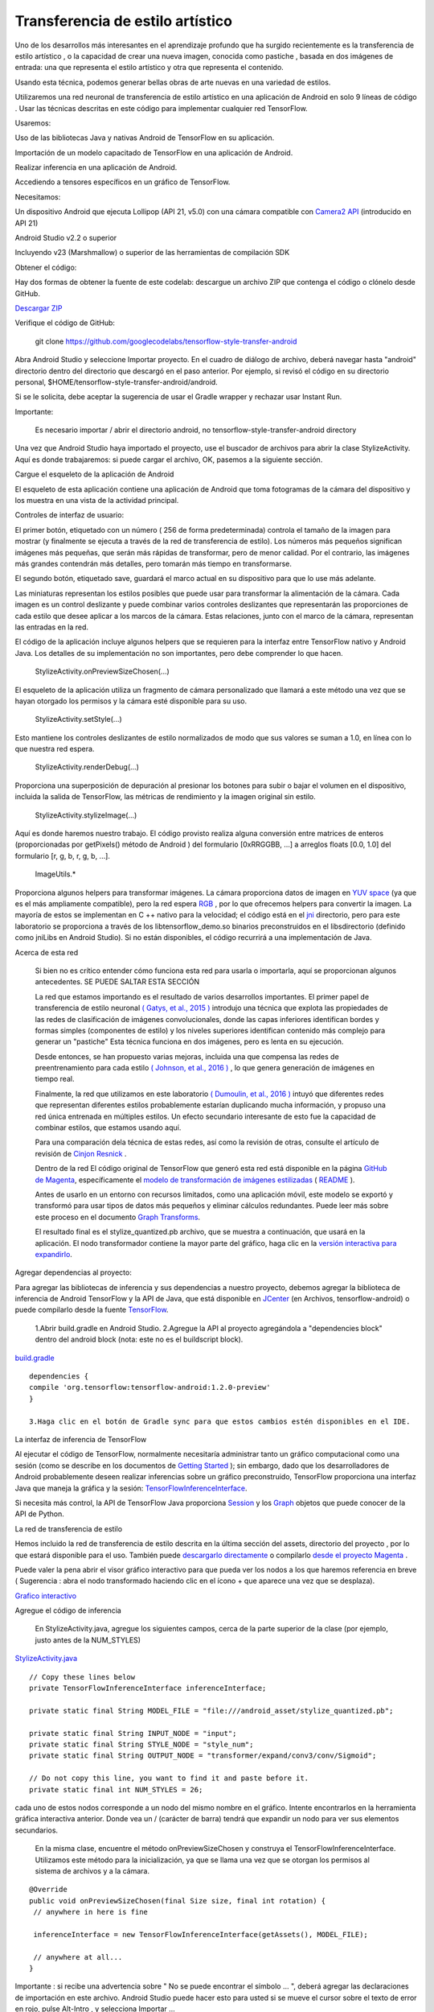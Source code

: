====================================
Transferencia de estilo artístico
====================================

Uno de los desarrollos más interesantes en el aprendizaje profundo que ha surgido recientemente es la transferencia de estilo artístico , o la capacidad de crear una nueva imagen, conocida como pastiche , basada en dos imágenes de entrada: una que representa el estilo artístico y otra que representa el contenido.

.. image:: img/TF16.png

Usando esta técnica, podemos generar bellas obras de arte nuevas en una variedad de estilos.

.. image:: img/TF17.png

Utilizaremos una red neuronal de transferencia de estilo artístico en una aplicación de Android en solo 9 líneas de código . Usar las técnicas descritas en este código para implementar cualquier red TensorFlow.

Usaremos:

Uso de las bibliotecas Java y nativas Android de TensorFlow en su aplicación.

Importación de un modelo capacitado de TensorFlow en una aplicación de Android.

Realizar inferencia en una aplicación de Android.

Accediendo a tensores específicos en un gráfico de TensorFlow.

Necesitamos:

Un dispositivo Android que ejecuta Lollipop (API 21, v5.0) con una cámara compatible con `Camera2 API <https://developer.android.com/reference/android/hardware/camera2/package-summary.html>`_ (introducido en API 21)

Android Studio v2.2 o superior

Incluyendo v23 (Marshmallow) o superior de las herramientas de compilación SDK

Obtener el código:

Hay dos formas de obtener la fuente de este codelab: descargue un archivo ZIP que contenga el código o clónelo desde GitHub.

`Descargar ZIP <https://github.com/googlecodelabs/tensorflow-style-transfer-android/archive/codelab-start.zip>`_


Verifique el código de GitHub:

	git clone https://github.com/googlecodelabs/tensorflow-style-transfer-android

Abra Android Studio y seleccione Importar proyecto. 
En el cuadro de diálogo de archivo, deberá navegar hasta "android" directorio dentro del directorio que descargó en el paso anterior. Por ejemplo, si revisó el código en su directorio personal, $HOME/tensorflow-style-transfer-android/android.

Si se le solicita, debe aceptar la sugerencia de usar el Gradle wrapper y rechazar usar Instant Run.

Importante:

	Es necesario importar / abrir el directorio android, no tensorflow-style-transfer-android directory

Una vez que Android Studio haya importado el proyecto, use el buscador de archivos para abrir la clase StylizeActivity. Aquí es donde trabajaremos: si puede cargar el archivo, OK, pasemos a la siguiente sección.

Cargue el esqueleto de la aplicación de Android

El esqueleto de esta aplicación contiene una aplicación de Android que toma fotogramas de la cámara del dispositivo y los muestra en una vista de la actividad principal.

Controles de interfaz de usuario:

El primer botón, etiquetado con un número ( 256 de forma predeterminada) controla el tamaño de la imagen para mostrar (y finalmente se ejecuta a través de la red de transferencia de estilo). Los números más pequeños significan imágenes más pequeñas, que serán más rápidas de transformar, pero de menor calidad. Por el contrario, las imágenes más grandes contendrán más detalles, pero tomarán más tiempo en transformarse.

El segundo botón, etiquetado save, guardará el marco actual en su dispositivo para que lo use más adelante.

Las miniaturas representan los estilos posibles que puede usar para transformar la alimentación de la cámara. Cada imagen es un control deslizante y puede combinar varios controles deslizantes que representarán las proporciones de cada estilo que desee aplicar a los marcos de la cámara. Estas relaciones, junto con el marco de la cámara, representan las entradas en la red.

El código de la aplicación incluye algunos helpers que se requieren para la interfaz entre TensorFlow nativo y Android Java. Los detalles de su implementación no son importantes, pero debe comprender lo que hacen.

	StylizeActivity.onPreviewSizeChosen(...)

El esqueleto de la aplicación utiliza un fragmento de cámara personalizado que llamará a este método una vez que se hayan otorgado los permisos y la cámara esté disponible para su uso.

	StylizeActivity.setStyle(...)

Esto mantiene los controles deslizantes de estilo normalizados de modo que sus valores se suman a 1.0, en línea con lo que nuestra red espera.

	StylizeActivity.renderDebug(...)

Proporciona una superposición de depuración al presionar los botones para subir o bajar el volumen en el dispositivo, incluida la salida de TensorFlow, las métricas de rendimiento y la imagen original sin estilo.

	StylizeActivity.stylizeImage(...)

Aquí es donde haremos nuestro trabajo. El código provisto realiza alguna conversión entre matrices de enteros (proporcionadas por getPixels() método de Android ) del formulario [0xRRGGBB, ...] a arreglos floats [0.0, 1.0] del formulario [r, g, b, r, g, b, ...].

	ImageUtils.*

Proporciona algunos helpers para transformar imágenes. La cámara proporciona datos de imagen en `YUV space <https://en.wikipedia.org/wiki/YUV>`_ (ya que es el más ampliamente compatible), pero la red espera `RGB <https://en.wikipedia.org/wiki/RGB_color_space>`_ , por lo que ofrecemos helpers para convertir la imagen. La mayoría de estos se implementan en C ++ nativo para la velocidad; el código está en el `jni <https://github.com/tensorflow/tensorflow/tree/master/tensorflow/examples/android/jni>`_ directorio, pero para este laboratorio se proporciona a través de los libtensorflow_demo.so binarios preconstruidos en el libsdirectorio (definido como jniLibs en Android Studio). Si no están disponibles, el código recurrirá a una implementación de Java.

Acerca de esta red

	Si bien no es crítico entender cómo funciona esta red para usarla o importarla, aquí se proporcionan algunos antecedentes. SE PUEDE SALTAR ESTA SECCIÓN

	La red que estamos importando es el resultado de varios desarrollos importantes. El primer papel de transferencia de estilo neuronal `( Gatys, et al., 2015 ) <http://arxiv.org/abs/1508.06576>`_ introdujo una técnica que explota las propiedades de las redes de clasificación de imágenes convolucionales, donde las capas inferiores identifican bordes y formas simples (componentes de estilo) y los niveles superiores identifican contenido más complejo para generar un "pastiche" Esta técnica funciona en dos imágenes, pero es lenta en su ejecución.

	Desde entonces, se han propuesto varias mejoras, incluida una que compensa las redes de preentrenamiento para cada estilo `( Johnson, et al., 2016 ) <https://arxiv.org/abs/1603.08155>`_ , lo que genera generación de imágenes en tiempo real.

	Finalmente, la red que utilizamos en este laboratorio `( Dumoulin, et al., 2016 ) <https://arxiv.org/abs/1610.07629>`_  intuyó que diferentes redes que representan diferentes estilos probablemente estarían duplicando mucha información, y propuso una red única entrenada en múltiples estilos. Un efecto secundario interesante de esto fue la capacidad de combinar estilos, que estamos usando aquí.

	Para una comparación dela técnica de estas redes, así como la revisión de otras, consulte el artículo de revisión de `Cinjon Resnick <https://github.com/tensorflow/magenta/blob/master/magenta/reviews/styletransfer.md>`_ .

	Dentro de la red
	El código original de TensorFlow que generó esta red está disponible en la página `GitHub de Magenta <https://github.com/tensorflow/magenta>`_, específicamente el `modelo de transformación de imágenes estilizadas <https://github.com/tensorflow/magenta/blob/master/magenta/models/image_stylization/model.py#L28>`_ ( `README <https://github.com/tensorflow/magenta/blob/master/magenta/models/image_stylization/README.md>`_ ).

	Antes de usarlo en un entorno con recursos limitados, como una aplicación móvil, este modelo se exportó y transformó para usar tipos de datos más pequeños y eliminar cálculos redundantes. Puede leer más sobre este proceso en el documento `Graph Transforms <https://github.com/tensorflow/tensorflow/blob/master/tensorflow/tools/graph_transforms/README.md>`_.

	El resultado final es el stylize_quantized.pb archivo, que se muestra a continuación, que usará en la aplicación. El nodo transformador contiene la mayor parte del gráfico, haga clic en la `versión interactiva para expandirlo <https://googlecodelabs.github.io/tensorflow-style-transfer-android/>`_.

Agregar dependencias al proyecto:

Para agregar las bibliotecas de inferencia y sus dependencias a nuestro proyecto, debemos agregar la biblioteca de inferencia de Android TensorFlow y la API de Java, que está disponible en `JCenter <https://bintray.com/google/tensorflow/tensorflow>`_ (en Archivos, tensorflow-android) o puede compilarlo desde la fuente `TensorFlow <https://github.com/tensorflow/tensorflow/tree/master/tensorflow/contrib/android>`_.

	1.Abrir  build.gradle en Android Studio.
	2.Agregue la API al proyecto agregándola a "dependencies block" dentro del android block (nota: este no es el buildscript block).

`build.gradle <https://github.com/googlecodelabs/tensorflow-style-transfer-android/blob/codelab-finish/android/build.gradle>`_ 

::

	dependencies {
	compile 'org.tensorflow:tensorflow-android:1.2.0-preview'
	}

	3.Haga clic en el botón de Gradle sync para que estos cambios estén disponibles en el IDE.

La interfaz de inferencia de TensorFlow

Al ejecutar el código de TensorFlow, normalmente necesitaría administrar tanto un gráfico computacional como una sesión (como se describe en los documentos de `Getting Started <https://www.tensorflow.org/get_started/get_started#the_computational_graph>`_ ); sin embargo, dado que los desarrolladores de Android probablemente deseen realizar inferencias sobre un gráfico preconstruido, TensorFlow proporciona una interfaz Java que maneja la gráfica y la sesión: `TensorFlowInferenceInterface <https://github.com/tensorflow/tensorflow/blob/master/tensorflow/contrib/android/java/org/tensorflow/contrib/android/TensorFlowInferenceInterface.java>`_.

Si necesita más control, la API de TensorFlow Java proporciona `Session <https://github.com/tensorflow/tensorflow/blob/master/tensorflow/java/src/main/java/org/tensorflow/Session.java>`_ y los `Graph <https://github.com/tensorflow/tensorflow/blob/master/tensorflow/java/src/main/java/org/tensorflow/Graph.java>`_ objetos que puede conocer de la API de Python.

La red de transferencia de estilo

Hemos incluido la red de transferencia de estilo descrita en la última sección del  assets, directorio del proyecto , por lo que estará disponible para el uso. También puede `descargarlo directamente <https://storage.googleapis.com/download.tensorflow.org/models/stylize_v1.zip>`_ o compilarlo `desde el proyecto Magenta <https://github.com/tensorflow/magenta/blob/master/magenta/models/image_stylization/README.md>`_ .

Puede valer la pena abrir el visor gráfico interactivo para que pueda ver los nodos a los que haremos referencia en breve ( Sugerencia : abra el nodo transformado haciendo clic en el ícono + que aparece una vez que se desplaza).

`Grafico interactivo <https://googlecodelabs.github.io/tensorflow-style-transfer-android/>`_

Agregue el código de inferencia

	En StylizeActivity.java, agregue los siguientes campos, cerca de la parte superior de la clase (por ejemplo, justo antes de la NUM_STYLES)

`StylizeActivity.java <https://github.com/googlecodelabs/tensorflow-style-transfer-android/blob/codelab-finish/android/src/org/tensorflow/demo/StylizeActivity.java>`_ 

::
	
	// Copy these lines below
	private TensorFlowInferenceInterface inferenceInterface;

	private static final String MODEL_FILE = "file:///android_asset/stylize_quantized.pb";

	private static final String INPUT_NODE = "input";
	private static final String STYLE_NODE = "style_num";
	private static final String OUTPUT_NODE = "transformer/expand/conv3/conv/Sigmoid";

	// Do not copy this line, you want to find it and paste before it.
	private static final int NUM_STYLES = 26;

cada uno de estos nodos corresponde a un nodo del mismo nombre en el gráfico. Intente encontrarlos en la herramienta gráfica interactiva anterior. Donde vea un / (carácter de barra) tendrá que expandir un nodo para ver sus elementos secundarios.

	En la misma clase, encuentre el método onPreviewSizeChosen y construya el TensorFlowInferenceInterface. Utilizamos este método para la inicialización, ya que se llama una vez que se otorgan los permisos al sistema de archivos y a la cámara.

::

	@Override
	public void onPreviewSizeChosen(final Size size, final int rotation) {
	 // anywhere in here is fine

	 inferenceInterface = new TensorFlowInferenceInterface(getAssets(), MODEL_FILE);

	 // anywhere at all...
	}

Importante : si recibe una advertencia sobre " No se puede encontrar el símbolo ... ", deberá agregar las declaraciones de importación en este archivo. Android Studio puede hacer esto para usted si se mueve el cursor sobre el texto de error en rojo, pulse Alt-Intro , y selecciona Importar ...

	Ahora encuentre el método stylizeImage, agregue el código para pasar nuestro mapa de bits de la cámara y los estilos elegidos a TensorFlow y tome la salida del gráfico. Esto va entre los dos bucles.

`StylizeActivity.java <https://github.com/googlecodelabs/tensorflow-style-transfer-android/blob/codelab-finish/android/src/org/tensorflow/demo/StylizeActivity.java>`_ 

::

	private void stylizeImage(final Bitmap bitmap) {
	 // Find the code marked with: TODO: Process the image in TensorFlow here.
	 // Then paste the following code in at that location.
	 
	 // Start copying here:

	 // Copy the input data into TensorFlow.
	 inferenceInterface.feed(INPUT_NODE, floatValues, 
	   1, bitmap.getWidth(), bitmap.getHeight(), 3);
	 inferenceInterface.feed(STYLE_NODE, styleVals, NUM_STYLES);

	 // Execute the output node's dependency sub-graph.
	 inferenceInterface.run(new String[] {OUTPUT_NODE}, isDebug());

	 // Copy the data from TensorFlow back into our array.
	 inferenceInterface.fetch(OUTPUT_NODE, floatValues);

	 // Don't copy this code, it's already in there.
	 for (int i = 0; i < intValues.length; ++i) {
	 // ...
	}


	Opcional: busque renderDebugy agregue el texto de estado de TensorFlow a la superposición de depuración (que se activa cuando presiona las teclas de volumen).			

`StylizeActivity.java <https://github.com/googlecodelabs/tensorflow-style-transfer-android/blob/codelab-finish/android/src/org/tensorflow/demo/StylizeActivity.java>`_ 

::

	private void renderDebug(final Canvas canvas) {
	 // ... provided code that does some drawing ...

	 // Look for this line, but don't copy it, it's already there.
	 final Vector<String> lines = new Vector<>();

	 // Add these three lines right here:
	 final String[] statLines = inferenceInterface.getStatString().split("\n");
	 Collections.addAll(lines, statLines);
	 lines.add("");

	 // Don't add this line, it's already there
	 lines.add("Frame: " + previewWidth + "x" + previewHeight);
	 // ... more provided code for rendering the text ...
	}

Importante : si recibe una advertencia sobre " No se puede encontrar el símbolo ... ", deberá agregar las declaraciones de importación en este archivo. Android Studio puede hacer esto para usted si se mueve el cursor sobre el texto de error en rojo, pulse Alt-Intro , y selecciona Importar ... .

Finalmente

	En Android Studio, presione el botón Ejecutar y espere a que se construya el proyecto.

	¡Ahora debería ver la transferencia de estilos en su dispositivo!

.. image:: img/tf22.jpg			


.. image:: img/TF18.png		




